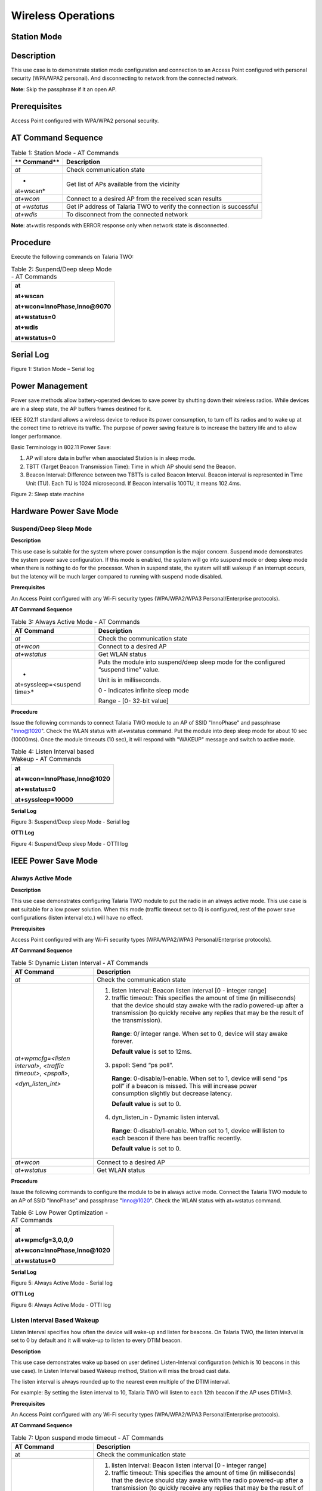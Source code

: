 Wireless Operations
--------------------

Station Mode
~~~~~~~~~~~~~~~~

Description 
~~~~~~~~~~~~

This use case is to demonstrate station mode configuration and
connection to an Access Point configured with personal security
(WPA/WPA2 personal). And disconnecting to network from the connected
network.

**Note**: Skip the passphrase if it an open AP.

Prerequisites 
~~~~~~~~~~~~~~

Access Point configured with WPA/WPA2 personal security.

AT Command Sequence
~~~~~~~~~~~~~~~~~~~

.. table:: Table 1: Station Mode - AT Commands

   +-----------+----------------------------------------------------------+
   | **        | **Description**                                          |
   | Command** |                                                          |
   +===========+==========================================================+
   | *at*      | Check communication state                                |
   +-----------+----------------------------------------------------------+
   | *         | Get list of APs available from the vicinity              |
   | at+wscan* |                                                          |
   +-----------+----------------------------------------------------------+
   | *at+wcon* | Connect to a desired AP from the received scan results   |
   +-----------+----------------------------------------------------------+
   | *at       | Get IP address of Talaria TWO to verify the connection   |
   | +wstatus* | is successful                                            |
   +-----------+----------------------------------------------------------+
   | *at+wdis* | To disconnect from the connected network                 |
   +-----------+----------------------------------------------------------+

**Note**: at+wdis responds with ERROR response only when network state
is disconnected.

Procedure
~~~~~~~~~

Execute the following commands on Talaria TWO:

.. table:: Table 2: Suspend/Deep sleep Mode - AT Commands

   +-----------------------------------------------------------------------+
   | at                                                                    |
   |                                                                       |
   | at+wscan                                                              |
   |                                                                       |
   | at+wcon=InnoPhase,Inno@9070                                           |
   |                                                                       |
   | at+wstatus=0                                                          |
   |                                                                       |
   | at+wdis                                                               |
   |                                                                       |
   | at+wstatus=0                                                          |
   +=======================================================================+
   +-----------------------------------------------------------------------+

Serial Log
~~~~~~~~~~

|Text Description automatically generated|

Figure 1: Station Mode – Serial log

Power Management
~~~~~~~~~~~~~~~~

Power save methods allow battery-operated devices to save power by
shutting down their wireless radios. While devices are in a sleep state,
the AP buffers frames destined for it.

IEEE 802.11 standard allows a wireless device to reduce its power
consumption, to turn off its radios and to wake up at the correct time
to retrieve its traffic. The purpose of power saving feature is to
increase the battery life and to allow longer performance.

Basic Terminology in 802.11 Power Save:

1. AP will store data in buffer when associated Station is in sleep
   mode.

2. TBTT (Target Beacon Transmission Time): Time in which AP should send
   the Beacon.

3. Beacon Interval: Difference between two TBTTs is called Beacon
   Interval. Beacon interval is represented in Time Unit (TU). Each TU
   is 1024 microsecond. If Beacon interval is 100TU, it means 102.4ms.

|image1|

Figure 2: Sleep state machine

Hardware Power Save Mode
~~~~~~~~~~~~~~~~~~~~~~~~

Suspend/Deep Sleep Mode
^^^^^^^^^^^^^^^^^^^^^^^

**Description**

This use case is suitable for the system where power consumption is the
major concern. Suspend mode demonstrates the system power save
configuration. If this mode is enabled, the system will go into suspend
mode or deep sleep mode when there is nothing to do for the processor.
When in suspend state, the system will still wakeup if an interrupt
occurs, but the latency will be much larger compared to running with
suspend mode disabled.

**Prerequisites**

An Access Point configured with any Wi-Fi security types (WPA/WPA2/WPA3
Personal/Enterprise protocols).

**AT Command Sequence**

.. table:: Table 3: Always Active Mode - AT Commands

   +----------------------+-----------------------------------------------+
   | **AT Command**       | **Description**                               |
   +======================+===============================================+
   | *at*                 | Check the communication state                 |
   +----------------------+-----------------------------------------------+
   | *at+wcon*            | Connect to a desired AP                       |
   +----------------------+-----------------------------------------------+
   | *at+wstatus*         | Get WLAN status                               |
   +----------------------+-----------------------------------------------+
   | *                    | Puts the module into suspend/deep sleep mode  |
   | at+syssleep=<suspend | for the configured “suspend time” value.      |
   | time>*               |                                               |
   |                      | Unit is in milliseconds.                      |
   |                      |                                               |
   |                      | 0 - Indicates infinite sleep mode             |
   |                      |                                               |
   |                      | Range - [0- 32-bit value]                     |
   +----------------------+-----------------------------------------------+

**Procedure**

Issue the following commands to connect Talaria TWO module to an AP of
SSID "InnoPhase" and passphrase "Inno@1020". Check the WLAN status with
at+wstatus command. Put the module into deep sleep mode for about 10 sec
(10000ms). Once the module timeouts (10 sec), it will respond with
"WAKEUP" message and switch to active mode.

.. table:: Table 4: Listen Interval based Wakeup - AT Commands

   +-----------------------------------------------------------------------+
   | at                                                                    |
   |                                                                       |
   | at+wcon=InnoPhase,Inno@1020                                           |
   |                                                                       |
   | at+wstatus=0                                                          |
   |                                                                       |
   | at+syssleep=10000                                                     |
   +=======================================================================+
   +-----------------------------------------------------------------------+

**Serial Log**

|image2|

Figure 3: Suspend/Deep sleep Mode - Serial log

**OTTI Log**

|A screenshot of a computer Description automatically generated with
medium confidence|

Figure 4: Suspend/Deep sleep Mode - OTTI log

IEEE Power Save Mode
~~~~~~~~~~~~~~~~~~~~

Always Active Mode 
^^^^^^^^^^^^^^^^^^^

**Description**

This use case demonstrates configuring Talaria TWO module to put the
radio in an always active mode. This use case is **not** suitable for a
low power solution. When this mode (traffic timeout set to 0) is
configured, rest of the power save configurations (listen interval etc.)
will have no effect.

**Prerequisites**

Access Point configured with any Wi-Fi security types (WPA/WPA2/WPA3
Personal/Enterprise protocols).

**AT Command Sequence**

.. table:: Table 5: Dynamic Listen Interval - AT Commands

   +---------------------+------------------------------------------------+
   | **AT Command**      | **Description**                                |
   +=====================+================================================+
   | *at*                | Check the communication state                  |
   +---------------------+------------------------------------------------+
   | *at+wpmcfg=<listen  | 1. listen Interval: Beacon listen interval [0  |
   | interval>, <traffic |    - integer range]                            |
   | timeout>,           |                                                |
   | <pspoll>,*          | 2. traffic timeout: This specifies the amount  |
   |                     |    of time (in milliseconds) that the device   |
   | *<dyn_listen_int>*  |    should stay awake with the radio powered-up |
   |                     |    after a transmission (to quickly receive    |
   |                     |    any replies that may be the result of the   |
   |                     |    transmission).                              |
   |                     |                                                |
   |                     | ..                                             |
   |                     |                                                |
   |                     |    **Range**: 0/ integer range. When set to 0, |
   |                     |    device will stay awake forever.             |
   |                     |                                                |
   |                     |    **Default value** is set to 12ms.           |
   |                     |                                                |
   |                     | 3. pspoll: Send “ps poll”.                     |
   |                     |                                                |
   |                     | ..                                             |
   |                     |                                                |
   |                     |    **Range**: 0-disable/1-enable. When set to  |
   |                     |    1, device will send “ps poll” if a beacon   |
   |                     |    is missed. This will increase power         |
   |                     |    consumption slightly but decrease latency.  |
   |                     |                                                |
   |                     |    **Default value** is set to 0.              |
   |                     |                                                |
   |                     | 4. dyn_listen_in - Dynamic listen interval.    |
   |                     |                                                |
   |                     | ..                                             |
   |                     |                                                |
   |                     |    **Range**: 0-disable/1-enable. When set to  |
   |                     |    1, device will listen to each beacon if     |
   |                     |    there has been traffic recently.            |
   |                     |                                                |
   |                     |    **Default value** is set to 0.              |
   +---------------------+------------------------------------------------+
   | *at+wcon*           | Connect to a desired AP                        |
   +---------------------+------------------------------------------------+
   | *at+wstatus*        | Get WLAN status                                |
   +---------------------+------------------------------------------------+

**Procedure**

Issue the following commands to configure the module to be in always
active mode. Connect the Talaria TWO module to an AP of SSID "InnoPhase"
and passphrase "Inno@1020". Check the WLAN status with at+wstatus
command.

.. table:: Table 6: Low Power Optimization - AT Commands

   +-----------------------------------------------------------------------+
   | at                                                                    |
   |                                                                       |
   | at+wpmcfg=3,0,0,0                                                     |
   |                                                                       |
   | at+wcon=InnoPhase,Inno@1020                                           |
   |                                                                       |
   | at+wstatus=0                                                          |
   +=======================================================================+
   +-----------------------------------------------------------------------+

**Serial Log**

|image3|

Figure 5: Always Active Mode - Serial log

**OTTI Log**

|A picture containing graphical user interface Description automatically
generated|

Figure 6: Always Active Mode - OTTI log

Listen Interval Based Wakeup
^^^^^^^^^^^^^^^^^^^^^^^^^^^^

Listen Interval specifies how often the device will wake-up and listen
for beacons. On Talaria TWO, the listen interval is set to 0 by default
and it will wake-up to listen to every DTIM beacon.

**Description**

This use case demonstrates wake up based on user defined Listen-Interval
configuration (which is 10 beacons in this use case). In Listen Interval
based Wakeup method, Station will miss the broad cast data.

The listen interval is always rounded up to the nearest even multiple of
the DTIM interval.

For example: By setting the listen interval to 10, Talaria TWO will
listen to each 12th beacon if the AP uses DTIM=3.

**Prerequisites**

An Access Point configured with any Wi-Fi security types (WPA/WPA2/WPA3
Personal/Enterprise protocols).

**AT Command Sequence**

.. table:: Table 7: Upon suspend mode timeout - AT Commands

   +-------------------------+--------------------------------------------+
   | **AT Command**          | **Description**                            |
   +=========================+============================================+
   | at                      | Check the communication state              |
   +-------------------------+--------------------------------------------+
   | at+wpmcfg=<listen       | 1. listen Interval: Beacon listen interval |
   | interval>, <traffic     |    [0 - integer range]                     |
   | timeout>, <pspoll>,     |                                            |
   |                         | 2. traffic timeout: This specifies the     |
   | <dyn_listen_int>        |    amount of time (in milliseconds) that   |
   |                         |    the device should stay awake with the   |
   |                         |    radio powered-up after a transmission   |
   |                         |    (to quickly receive any replies that    |
   |                         |    may be the result of the transmission). |
   |                         |                                            |
   |                         | ..                                         |
   |                         |                                            |
   |                         |    **Range**: 0/ integer range. When set   |
   |                         |    to 0, device will stay awake forever.   |
   |                         |                                            |
   |                         |    **Default value** is set to 12ms.       |
   |                         |                                            |
   |                         | 3. pspoll: Send “ps poll”.                 |
   |                         |                                            |
   |                         | ..                                         |
   |                         |                                            |
   |                         |    **Range**: 0-disable/1-enable. When set |
   |                         |    to 1, device will send “ps poll” if a   |
   |                         |    beacon is missed. This will increase    |
   |                         |    power consumption slightly but decrease |
   |                         |    latency.                                |
   |                         |                                            |
   |                         |    **Default value** is set to 0.          |
   |                         |                                            |
   |                         | 4. dyn_listen_in - Dynamic listen          |
   |                         |    interval.                               |
   |                         |                                            |
   |                         | ..                                         |
   |                         |                                            |
   |                         |    **Range**: 0-disable/1-enable. When set |
   |                         |    to 1, device will listen to each beacon |
   |                         |    if there has been traffic recently.     |
   |                         |                                            |
   |                         |    **Default value** is set to 0.          |
   +-------------------------+--------------------------------------------+
   | at+wcon                 | Connect to a desired AP.                   |
   +-------------------------+--------------------------------------------+
   | at+wstatus              | Get WLAN status.                           |
   +-------------------------+--------------------------------------------+
   | at+syssleep=<suspend    | Puts the module into suspend/deep sleep    |
   | time>                   | mode for the configured “suspend time”     |
   |                         | value.                                     |
   |                         |                                            |
   |                         | Unit is in milliseconds.                   |
   |                         |                                            |
   |                         | 0 - Indicates infinite sleep mode.         |
   |                         |                                            |
   |                         | Range - [0- 32-bit value].                 |
   +-------------------------+--------------------------------------------+

**Procedure**

Issue following commands to configure the module to listen and wake up
for every 10th Beacon. Connect the Talaria TWO module to an AP of SSID
"InnoPhase" and passphrase "Inno@1020". Check the WLAN status with
at+wstatus command. Put the module into deep sleep mode for about 60 sec
(60000ms).

.. table:: Table 8: GPIO Interrupt - AT Commands

   +-----------------------------------------------------------------------+
   | at                                                                    |
   |                                                                       |
   | at+wpmcfg=10,12,0,0                                                   |
   |                                                                       |
   | at+wcon=InnoPhase,Inno@1020                                           |
   |                                                                       |
   | at+wstatus=0                                                          |
   |                                                                       |
   | at+syssleep=60000                                                     |
   +=======================================================================+
   +-----------------------------------------------------------------------+

**Serial Log**

|image4|

Figure 7: Listen Interval based Wakeup - Serial log

**OTTI Log**

|Chart Description automatically generated|

Figure 8: Listen Interval based Wakeup - OTTI log

Dynamic Listen Interval 
^^^^^^^^^^^^^^^^^^^^^^^^

Listen to all beacons if there has been traffic recently. This will
decrease latency for incoming traffic but will increase power
consumption slightly.

**Description**

This use case demonstrates the dynamic listen interval. Module wakes up
based on user defined Listen-Interval configuration (which is 10 beacons
in this use case). In Listen Interval based wake-up method, station will
miss the broad cast data. Upon enabling dynamic listen interval, module
wakes up and listens to each Beacon if there has been traffic recently.

**Prerequisites**

An Access Point configured with any Wi-Fi security types (WPA/WPA2/WPA3
Personal/Enterprise protocols).

**AT Command Sequence**

.. table:: Table 9: Network data reception - AT Commands

   +----------------------+-----------------------------------------------+
   | **AT Command**       | **Description**                               |
   +======================+===============================================+
   | at                   | Check the communication state                 |
   +----------------------+-----------------------------------------------+
   | at+wpmcfg=<listen    | 1. listen Interval: Beacon listen interval [0 |
   | interval>, <traffic  |    - integer range]                           |
   | timeout>, <pspoll>,  |                                               |
   |                      | 2. traffic timeout: This specifies the amount |
   | <dyn_listen_int>     |    of time (in milliseconds) that the device  |
   |                      |    should stay awake with the radio           |
   |                      |    powered-up after a transmission (to        |
   |                      |    quickly receive any replies that may be    |
   |                      |    the result of the transmission).           |
   |                      |                                               |
   |                      | ..                                            |
   |                      |                                               |
   |                      |    **Range**: 0/ integer range. When set to   |
   |                      |    0, device will stay awake forever.         |
   |                      |                                               |
   |                      |    **Default value** is set to 12ms.          |
   |                      |                                               |
   |                      | 3. pspoll: Send “ps poll”.                    |
   |                      |                                               |
   |                      | ..                                            |
   |                      |                                               |
   |                      |    **Range**: 0-disable/1-enable. When set to |
   |                      |    1, device will send “ps poll” if a beacon  |
   |                      |    is missed. This will increase power        |
   |                      |    consumption slightly but decrease latency. |
   |                      |                                               |
   |                      |    **Default value** is set to 0.             |
   |                      |                                               |
   |                      | 4. dyn_listen_in - Dynamic listen interval.   |
   |                      |                                               |
   |                      | ..                                            |
   |                      |                                               |
   |                      |    **Range**: 0-disable/1-enable. When set to |
   |                      |    1, device will listen to each beacon if    |
   |                      |    there has been traffic recently.           |
   |                      |                                               |
   |                      |    **Default value** is set to 0.             |
   +----------------------+-----------------------------------------------+
   | at+wcon              | Connect to a desired AP.                      |
   +----------------------+-----------------------------------------------+
   | at+wstatus           | Get WLAN status.                              |
   +----------------------+-----------------------------------------------+
   | at+syssleep=<suspend | Puts the module into suspend/deep sleep mode  |
   | time>                | for the configured “suspend time” value.      |
   |                      |                                               |
   |                      | Unit is in milliseconds.                      |
   |                      |                                               |
   |                      | 0 - Indicates infinite sleep mode.            |
   |                      |                                               |
   |                      | Range - [0- 32-bit value].                    |
   +----------------------+-----------------------------------------------+

**Procedure**

Issue the following commands to configure the module to listen and wake
up for every 10th Beacon and enable dynamic listen interval to listen to
every Beacon if there has been any traffic. Connect the Talaria TWO
module to an AP of SSID "InnoPhase" and passphrase "Inno@1020". Check
the WLAN status with at+wstatus command. Put the module into deep sleep
mode for about 60 sec (60000ms).

.. table:: Table 10: BLE Peripheral - AT Commands

   +-----------------------------------------------------------------------+
   | at                                                                    |
   |                                                                       |
   | at+wpmcfg=10,12,0,1                                                   |
   |                                                                       |
   | at+wcon=InnoPhase,Inno@1020                                           |
   |                                                                       |
   | at+wstatus=0                                                          |
   |                                                                       |
   | at+syssleep=60000                                                     |
   +=======================================================================+
   +-----------------------------------------------------------------------+

**Serial Log**

|image5|

Figure 9: Dynamic Listen Interval - Serial log

Connect the laptop to the same Access Point “InnoPhase” to which the
Talaria TWO is connected.

|Graphical user interface, text Description automatically generated|

Figure 10: Connect to InnoPhase AP

Ping from laptop to the Talaria TWO module (192.168.2.115 is the IP
address of Talaria TWO) which sends ICMP packets. This generates
traffic, and hence Dynamic listen interval is enabled on Talaria TWO.

To generate traffic, execute the ping command from the Windows Command
Prompt.

|image6|

Figure 11: Connect to InnoPhase AP Command Prompt

**OTTI Log**

|Graphical user interface, chart Description automatically generated|

Figure 12: Dynamic Listen Interval - OTTI log

Low Power Optimization
^^^^^^^^^^^^^^^^^^^^^^

**Description**

This use case demonstrates the power optimization configurations.

**Prerequisites**

An Access Point configured with any Wi-Fi security types (WPA/WPA2/WPA3
Personal/Enterprise protocols.

**AT Command Sequence**

.. table:: Table 11: BLE IO capabilities - AT Commands

   +--------------------------+-------------------------------------------+
   | **AT Command**           | **Description**                           |
   +==========================+===========================================+
   | *at*                     | Check communication state                 |
   +--------------------------+-------------------------------------------+
   | *at+wpmcfg=<listen       | 1. listen Interval: Beacon listen         |
   | interval>, <traffic      |    interval [0/ integer range]            |
   | timeout>, <pspoll>,      |                                           |
   | <dyn_                    | 2. traffic timeout: This specifies the    |
   | listen_int>[<starx_nap>, |    amount of time (in milliseconds) that  |
   | <sta_only_bc>, <txps>,*  |    the device should stay awake with the  |
   |                          |    radio powered-up after a transmission  |
   | *<mcast_dont_care>,      |    (to quickly receive any replies that   |
   | <dtim>]*                 |    may be the result of the transmission) |
   |                          |    [0/ integer range]. When set to 0,     |
   |                          |    device will stay awake forever.        |
   |                          |    Default value is set to 12ms.          |
   |                          |                                           |
   |                          | 3. pspoll: use PS-poll                    |
   |                          |    [0-disable/1-enable]. When set to 1,   |
   |                          |    device will send “ps poll” if a beacon |
   |                          |    is missed. This will increase power    |
   |                          |    consumption slightly but decrease      |
   |                          |    latency. Default value is set to 0.    |
   |                          |                                           |
   |                          | 4. dyn_listen_in - Dynamic listen         |
   |                          |    interval [0-disable/1-enable]. When    |
   |                          |    set to 1, device will listen to each   |
   |                          |    beacon if there has been traffic       |
   |                          |    recently. Default value is set to 0.   |
   |                          |                                           |
   |                          | 5. starx_nap: STA Receive nap             |
   |                          |    [0-disable/1-enable]. When set to 1,   |
   |                          |    turn off receiver for inappropriate    |
   |                          |    frames for station. Default value is   |
   |                          |    set to 0.                              |
   |                          |                                           |
   |                          | 6. sta_only_bc: STA broadcast Only        |
   |                          |    [0-disable/1-enable]. When set to 1,   |
   |                          |    do not receive multicast frames that   |
   |                          |    are not applicable. Default value is   |
   |                          |    set to 0.                              |
   |                          |                                           |
   |                          | 7. txps: Tx power save                    |
   |                          |    [0-disable/1-enable]. When set to 1,   |
   |                          |    send outgoing frames without leaving   |
   |                          |    Wi-Fi power save. Default value is set |
   |                          |    to 0.                                  |
   |                          |                                           |
   |                          | 8. mcast_dont_care: Multicast don’t       |
   |                          |    care[0-disable/1-enable]. When set to  |
   |                          |    1, ignore the multicast flag in        |
   |                          |    beacons. Default value is set to 0.    |
   |                          |                                           |
   |                          | 9. dtim: Delivery traffic indication      |
   |                          |    message [0-disable/1-enable] Wakes up  |
   |                          |    only at effective listen interval and  |
   |                          |    does not switch to listen to every     |
   |                          |    beacon in case of beacon miss          |
   +--------------------------+-------------------------------------------+
   | *at+wcon*                | Connect to a desired AP.                  |
   +--------------------------+-------------------------------------------+
   | *at+wstatus*             | Get WALN status.                          |
   +--------------------------+-------------------------------------------+
   | *at+syssleep=<suspend    | Puts the module into suspend/deep sleep   |
   | time>*                   | mode for the configured “suspend time”    |
   |                          | value.                                    |
   |                          |                                           |
   |                          | Unit is in milliseconds.                  |
   |                          |                                           |
   |                          | 0 - Indicates infinite sleep mode.        |
   |                          |                                           |
   |                          | Range - [0- 32-bit value].                |
   +--------------------------+-------------------------------------------+

**Note**: Arguments in [ ] are optional and those in <> are mandatory.

**Procedure**

Issue the following command to configure Talaria TWO to set the power
save configuration as listen interval=10, traffic timeout=12ms,
ps-poll=0, dynamic listen interval=0, station rx nap=1, station
broadcast only=1, transmit PS=1, multicast don’t care =1, and dtim=1.
Connect the Talaria TWO to an AP of SSID "InnoPhase" and passphrase
"Inno@1020". Check the WLAN status with at+wstatus command. Put the
module into deep sleep mode for about 60 sec (60000ms).

+-----------------------------------------------------------------------+
| at                                                                    |
|                                                                       |
| at+wpmcfg=10,12,0,0,1,1,1,1,1                                         |
|                                                                       |
| at+wcon=InnoPhase,Inno@1020 at+wstatus=0                              |
|                                                                       |
| at+syssleep=60000                                                     |
+=======================================================================+
+-----------------------------------------------------------------------+

**Serial Log**

|image7|

Figure 13: Low Power Optimization - Serial log

**OTTI Log**

|Chart, histogram Description automatically generated|

Figure 14: Low Power Optimization - OTTI log

Wakeup from Hardware Power Save Mode
~~~~~~~~~~~~~~~~~~~~~~~~~~~~~~~~~~~~

Upon Suspend Mode Timeout
^^^^^^^^^^^^^^^^^^^^^^^^^

**Description**

The following usecase demonstrates wakeup from suspend mode upon timeout
of the suspend timer.

**Note**: In case of infinite suspend time, it is mandatory to set
at+wakeupcfg.

**Prerequisites**

An Access Point configured with any Wi-Fi security types (WPA/WPA2/WPA3
Personal/Enterprise protocols).

**AT Command Sequence**

+----------------+-----------------------------------------------------+
| **AT Command** | **Description**                                     |
+================+=====================================================+
| *at*           | Check communication state                           |
+----------------+-----------------------------------------------------+
| *at+wscan*     | Get list of available APs from the vicinity         |
+----------------+-----------------------------------------------------+
| *at+wcon*      | Connect to an Access Point                          |
+----------------+-----------------------------------------------------+
| *at+wstatus=0* | Get IP address of Talaria TWO to verify if the      |
|                | connection is successful                            |
+----------------+-----------------------------------------------------+
| *at+syssleep*  | Puts system into suspend mode for the configured    |
|                | time (Time in milliseconds)                         |
+----------------+-----------------------------------------------------+

**Procedure**

**Step 1**: Issue the following commands to configure the module in
sleep mode for 30secs and wakeup based on timeout (30secs in this
example).

+-----------------------------------------------------------------------+
| at                                                                    |
|                                                                       |
| at+wscan                                                              |
|                                                                       |
| at+wcon=InnoPhase,Inno@9070                                           |
|                                                                       |
| at+wstatus=0                                                          |
|                                                                       |
| at+syssleep=30000                                                     |
+=======================================================================+
+-----------------------------------------------------------------------+

**Serial Log**

|image8|

Figure 15: Upon suspend mode timeout - Serial log

**OTII Log**

|image9|

Figure 16: Upon suspend mode timeout – OTII log

Upon GPIO Interrupt
^^^^^^^^^^^^^^^^^^^

**Description**

The following usecase demonstrates an interrupt based wakeup mechanism
when the module is put in suspend mode.

**Note**:

1. All the GPIOs are pulled HIGH internally by default except GPIO18
   (pulled LOW).

2. To generate a low-level interrupt, GPIO must be pulled LOW
   externally.

3. To generate a high level interrupt, pull down that particular GPIO
   externally through a pull down register. Only then the high interrupt
   will get detected.

4. Since there is always a pull down on high level interrupt GPIO, some
   amount of small current is always sinking through that pin, which
   will add-on to the power save suspend current.

5. Hence, it is recommended to use low level interrupt for low power use
   case.

**Prerequisites**

An Access Point configured with any Wi-Fi security types (WPA/WPA2/WPA3
Personal/Enterprise protocols).

**AT Command Sequence**

+--------------+-------------------------------------------------------+
| **AT         | **Description**                                       |
| Command**    |                                                       |
+==============+=======================================================+
| *at*         | Check communication state                             |
+--------------+-------------------------------------------------------+
| *at+wscan*   | Get list of available APs from the vicinity           |
+--------------+-------------------------------------------------------+
| *at+wcon*    | Connect to an Access Point                            |
+--------------+-------------------------------------------------------+
| *a           | Get IP address of Talaria TWO to verify if the        |
| t+wstatus=0* | connection is successful                              |
+--------------+-------------------------------------------------------+
| *a           | Configure interrupt-based system wakeup               |
| t+wakeupcfg* |                                                       |
+--------------+-------------------------------------------------------+
| *            | Puts system into suspend mode for the configured time |
| at+syssleep* | (Time in milliseconds)                                |
+--------------+-------------------------------------------------------+

**Procedure**

Issue the following commands to configure the module in infinite sleep
mode and wakeup based on GPIO14 interrupt. GPIO14 is configured for low
wakeup level (which implies, generate interrupt when the GPIO14 is low
level).

+-----------------------------------------------------------------------+
| at                                                                    |
|                                                                       |
| at+wscan                                                              |
|                                                                       |
| at+wcon=InnoPhase,Inno@9070                                           |
|                                                                       |
| at+wstatus=0                                                          |
|                                                                       |
| at+wakeupcfg=14,0,0,0                                                 |
|                                                                       |
| at+syssleep=0                                                         |
+=======================================================================+
+-----------------------------------------------------------------------+

**Serial Log**

|image10|

Figure 17: GPIO Interrupt - Serial log

**OTTI Log**

|image11|

Figure 18: GPIO Interrupt - OTTI log

Upon Network Data Reception
^^^^^^^^^^^^^^^^^^^^^^^^^^^

This use case is to demonstrate Talaria TWO sleep management with an
example of illustrating wakeup from sleep mode upon socket data receive.

**Description**

This use case describes connecting to a network of SSID InnoPhase and
passphrase Inno@9070. Creates TCP server socket at port 9000. Waits for
the TCP client connection and configures module deep sleep of 60
seconds.

During the 60 second timestamp, if there is data sent from the client,
module wakes up upon network data and receives data and goes back to
sleep till timeout.

**Prerequisites**

1. An Access Point configured with WPA/WPA2/WPA3 personal/enterprise
   security.

2. Hercules tool to create TCP client in Windows/Linux laptop.

**AT Command Sequence**

+------------+---------------------------------------------------------+
| **AT       | **Description**                                         |
| Command**  |                                                         |
+============+=========================================================+
| *at*       | Check communication state                               |
+------------+---------------------------------------------------------+
| *at+wscan* | Get list of available APs from the vicinity             |
+------------+---------------------------------------------------------+
| *at+wcon*  | Connect to a desired AP from the received scan results  |
+------------+---------------------------------------------------------+
| *a         | Get IP address of Talaria TWO to verify the             |
| t+wstatus* | connection(L2+L3) is successful                         |
+------------+---------------------------------------------------------+
| *          | Start TCP server                                        |
| at+socsrv* |                                                         |
+------------+---------------------------------------------------------+
| *at        | Puts system into suspend mode for the configured time   |
| +syssleep* | (Time in milliseconds)                                  |
+------------+---------------------------------------------------------+

**Procedure**

**Step 1**: Execute the following commands on Talaria TWO:

+-----------------------------------------------------------------------+
| at                                                                    |
|                                                                       |
| at+wscan                                                              |
|                                                                       |
| at+wcon=InnoPhase,Inno@9070                                           |
|                                                                       |
| at+wstatus=0                                                          |
|                                                                       |
| at+socsrv=0,0,0,9000                                                  |
|                                                                       |
| at+syssleep=10000                                                     |
+=======================================================================+
+-----------------------------------------------------------------------+

**Step 2**: Connect your laptop to the same access point InnoPhase to
which the Talaria TWO is connected.

|image12|\ |Graphical user interface, text, application, chat or text
message Description automatically generated|

   Figure 19: Connect to InnoPhase

**Step 3**: Using Hercules tool create TCP client and connect to server
of IP 192.1681.18 server socket and port 9000.

|Graphical user interface, text, application Description automatically
generated|

Figure 20: Hercules tool - create TCP client

**Serial Log**

|image13|

Figure 21: Network data reception - Serial log

BLE Peripheral 
~~~~~~~~~~~~~~~~

.. _description-1:

Description
~~~~~~~~~~~

This use case is to demonstrate configuring Talaria TWO as a BLE
peripheral mode.

1. Start the GATT server.

2. Configure services, add characteristics, and advertise the services.

3. Connect BLE central

4. Perform READ/WRITE operations from the application endpoint (BLE
   Central, Android phone with BLE Scanner app in this example).

.. _prerequisites-1:

Prerequisites 
~~~~~~~~~~~~~~

Android device installed with BLE app like BLE Scanner or nRF Connect.

.. _at-command-sequence-1:

AT Command Sequence
~~~~~~~~~~~~~~~~~~~

+------------------------------------------+---------------------------+
| **AT Command**                           | **Description**           |
+==========================================+===========================+
| *at*                                     | Checks the connection     |
|                                          | state                     |
+------------------------------------------+---------------------------+
| *at+btinit*                              | Initializes the BLE stack |
+------------------------------------------+---------------------------+
| *at+blecfg=02:03:04:1f:cc:9e,0,          | Configures BLE device     |
| InnoPhase*                               | with parameters,          |
|                                          |                           |
|                                          | BLE mac address:          |
|                                          | 02:03:04:1f:cc:9e         |
|                                          |                           |
|                                          | BLE address type: 0 (BLE  |
|                                          | public address)           |
|                                          |                           |
|                                          | BLE device name:          |
|                                          | InnoPhase                 |
+------------------------------------------+---------------------------+
| *at+blesrvstart*                         | Start the BLE GATT server |
+------------------------------------------+---------------------------+
| *at+bles                                 | Creates unique custom     |
| ervcfg=11111111111111111111111111111111* | service ID (32-bit long   |
|                                          | value)                    |
|                                          |                           |
|                                          | UUID:                     |
|                                          | *11111111                 |
|                                          | 111111111111111111111111* |
+------------------------------------------+---------------------------+
| *at+blechradd=11                         | Creates a unique custom   |
| 111111111111111111111111111111,2A29,a,3* | characteristic ID for the |
|                                          | above created custom      |
|                                          | service ID with           |
|                                          | parameters,               |
|                                          |                           |
|                                          | Services uuid:            |
|                                          | *11111111                 |
|                                          | 111111111111111111111111* |
|                                          |                           |
|                                          | Char uuid: *2A29*         |
|                                          |                           |
|                                          | Properties: *"a" sets     |
|                                          | read and write property*  |
|                                          |                           |
|                                          | Permission: 3 sets read   |
|                                          | and write permission      |
+------------------------------------------+---------------------------+
| *at+bles                                 | This includes the         |
| ervadd=11111111111111111111111111111111* | customized service into   |
|                                          | GATT server where,        |
|                                          |                           |
|                                          | Custom service UUID:      |
|                                          | *11111111                 |
|                                          | 111111111111111111111111* |
+------------------------------------------+---------------------------+
| *at+bleadvcfg=100,0,1600,0*              |  This configures the      |
|                                          | advertisement parameters  |
|                                          | where,                    |
|                                          |                           |
|                                          | Fast adv interval: 100    |
|                                          | which equals 62.5ms (100  |
|                                          | \* 625 μs)                |
|                                          |                           |
|                                          | Fast adv duration: 0      |
|                                          | (continues advertisement) |
|                                          |                           |
|                                          | Slow adv interval: 1600,  |
|                                          | which equals 1000ms (1600 |
|                                          | \* 625 μs)                |
|                                          |                           |
|                                          | Slow adv duration: 0      |
+------------------------------------------+---------------------------+
| *at+bleadvstart*                         |  Start the BLE            |
|                                          | Advertisement             |
+------------------------------------------+---------------------------+
| *at+blecharwrdata=2a29,5*                | Acknowledges BLE          |
|                                          | Characteristic Write      |
|                                          | Request with parameters,  |
|                                          |                           |
|                                          | characteristic UUID:      |
|                                          | *2a29,*                   |
|                                          |                           |
|                                          | data len (in hex format): |
|                                          | 5                         |
+------------------------------------------+---------------------------+
| *at+blecharrddata=2a29,a,6162636465*     | Sends data for BLE        |
|                                          | Characteristic Read       |
|                                          | Request with parameters,  |
|                                          |                           |
|                                          | uuid: *2a29*              |
|                                          |                           |
|                                          | data len\ *: a*           |
|                                          |                           |
|                                          | data: *6162636465*        |
+------------------------------------------+---------------------------+

.. _procedure-1:

Procedure 
~~~~~~~~~~

**Step 1**: Execute the following commands on Talaria TWO:

+-----------------------------------------------------------------------+
| at                                                                    |
|                                                                       |
| at+btinit                                                             |
|                                                                       |
| at+blecfg=02:03:04:1f:cc:9e,0,InnoPhase                               |
|                                                                       |
| at+blesrvstart                                                        |
|                                                                       |
| at+bleservcfg=11111111111111111111111111111111                        |
|                                                                       |
| at+blechradd=11111111111111111111111111111111,2A29,a,3                |
|                                                                       |
| at+bleservadd=11111111111111111111111111111111                        |
|                                                                       |
| at+bleadvcfg=100,0,1600,0                                             |
|                                                                       |
| at+bleadvstart                                                        |
+=======================================================================+
+-----------------------------------------------------------------------+

|image14|

Figure 22: BLE Peripheral - serial log

**Step 2**: Launch the BLE Scanner app from the Android device and
connect to Talaria TWO GATT Server with the BLE name InnoPhase.

|image15|

Figure 23: Talaria TWO GATT Server

**Step 3**: Once the BLE connection is established successfully send
data/Write Request by pressing W from BLE central.

|image16|

Figure 24: Write request

**Step 4**: An asynchronous message on Talaria TWO will be displayed for
the Write Request sent from the device. Send an acknowledgment of the
write request from Talaria TWO using following command:

+-----------------------------------------------------------------------+
| at+blecharwrdata=2a29,5                                               |
+=======================================================================+
+-----------------------------------------------------------------------+

|image17|

Figure 25: Write request from Talaria TWO

Write request acknowledgement displayed on the device:

|image18|

Figure 26: Write request acknowledgment on device

**Step 5**: Send Read request from device BLE central and send
acknowledgement Read request data 6162636465 from Talaria TWO. 

|image19|

Figure 27: Read request on device

**Step 6**: An asynchronous message will be displayed on Talaria TWO for
the received Read request. Send data 6162636465 as acknowledgement for
the received read request from Talaria TWO:

+-----------------------------------------------------------------------+
| at+blecharrddata=2a29,a,6162636465                                    |
+=======================================================================+
+-----------------------------------------------------------------------+

|image20|

Figure 28: Send data as an acknowledgement to Talaria TWO

Acknowledgment of Read request displayed on the device.

|image21|

Figure 29: Read request acknowledgment on device

BLE IO capabilities
~~~~~~~~~~~~~~~~

.. _description-2:

Description 
~~~~~~~~~~~~

This use case is to demonstrate the BLE IO capabilities for secured BLE
connection.

.. _prerequisites-2:

Prerequisites 
~~~~~~~~~~~~~~

Android device installed with native BLE app (BLE Scanner/nRF Connect).

.. _at-command-sequence-2:

AT Command Sequence 
~~~~~~~~~~~~~~~~~~~~

+----------------------------------------+-----------------------------+
| **AT Command**                         | **Description**             |
+========================================+=============================+
| *at*                                   | Checks the connection state |
+----------------------------------------+-----------------------------+
| *at+btinit*                            | Initializes the BLE stack   |
+----------------------------------------+-----------------------------+
| *at+blecfg                             | Configures BLE device with  |
| =02:03:04:1f:cc:9e,0,InnoPhase_Secure* | parameters,                 |
|                                        |                             |
|                                        | BLE mac address:            |
|                                        | 02:03:04:1f:cc:9e           |
|                                        |                             |
|                                        | BLE address type: 0 (BLE    |
|                                        | public address)             |
|                                        |                             |
|                                        | BLE device name:            |
|                                        | InnoPhase_Secure            |
+----------------------------------------+-----------------------------+
| *at+blesrvstart*                       | Start the BLE GATT server   |
+----------------------------------------+-----------------------------+
| *at+bleser                             | Creates unique custom       |
| vcfg=11111111111111111111111111111111* | service ID (32-bit long     |
|                                        | value)                      |
|                                        |                             |
|                                        | UUID:                       |
|                                        | *111111                     |
|                                        | 11111111111111111111111111* |
+----------------------------------------+-----------------------------+
| *at+blech                              | Creates a unique custom     |
| radd=11111111111111111111111111111111, | characteristic ID for the   |
| 2A29,a,3*                              | above created custom        |
|                                        | service ID with parameters, |
|                                        |                             |
|                                        | Services uuid:              |
|                                        | *111111                     |
|                                        | 11111111111111111111111111* |
|                                        |                             |
|                                        | Char uuid: *2A29*           |
|                                        |                             |
|                                        | Properties: *"a" sets read  |
|                                        | and write property*         |
|                                        |                             |
|                                        | Permission: *3* sets read   |
|                                        | and write permission        |
+----------------------------------------+-----------------------------+
| *at+bleser                             | This includes the           |
| vadd=11111111111111111111111111111111* | customized service into     |
|                                        | gatt server where,          |
|                                        |                             |
|                                        | Custom service UUID:        |
|                                        | *111111                     |
|                                        | 11111111111111111111111111* |
+----------------------------------------+-----------------------------+
| *at+bleadvcfg=100,0,1600,0*            |  This configures the        |
|                                        | advertisement parameters    |
|                                        | where,                      |
|                                        |                             |
|                                        | Fast adv interval: 100      |
|                                        | which equals 62.5ms (100 \* |
|                                        | 625 μs)                     |
|                                        |                             |
|                                        | Fast adv duration: 0        |
|                                        | (continues advertisement)   |
|                                        |                             |
|                                        | Slow adv interval: 1600,    |
|                                        | which equals 1000ms (1600   |
|                                        | \* 625 μs)                  |
|                                        |                             |
|                                        | Slow adv duration: 0        |
+----------------------------------------+-----------------------------+
| *at+blesmpcfg=0,0,1,0,0,0,16,1*        |  Configures the SMP         |
|                                        | (security) with parameters, |
|                                        |                             |
|                                        | io cap: 0 (display_only)    |
|                                        |                             |
|                                        | oob : 0 (default)           |
|                                        |                             |
|                                        | bondable: 1                 |
|                                        |                             |
|                                        | mitm: 0                     |
|                                        |                             |
|                                        | sc: 0                       |
|                                        |                             |
|                                        | keypress: 0                 |
|                                        |                             |
|                                        | key size min: 16 bytes      |
|                                        |                             |
|                                        | encrypt: 1                  |
+----------------------------------------+-----------------------------+
| *at+bleadvstart*                       | Start the BLE Advertisement |
+----------------------------------------+-----------------------------+
| *at+blecharwrdata=2a29,5*              | Acknowledges BLE            |
|                                        | Characteristic Write        |
|                                        | Request with parameters,    |
|                                        |                             |
|                                        | characteristic UUID:        |
|                                        | *2a29,*                     |
|                                        |                             |
|                                        | data len (in hex format): 5 |
+----------------------------------------+-----------------------------+
| *at+blecharrddata=2a29,a,6162636465*   | Sends data for BLE          |
|                                        | Characteristic Read Request |
|                                        | with parameters,            |
|                                        |                             |
|                                        | uuid: *2a29*                |
|                                        |                             |
|                                        | data len\ *: a*             |
|                                        |                             |
|                                        | data: *6162636465*          |
+----------------------------------------+-----------------------------+

.. _procedure-2:

Procedure
~~~~~~~~~

**Step 1**: Execute the following commands on Talaria TWO:

+-----------------------------------------------------------------------+
| at                                                                    |
|                                                                       |
| at+btinit                                                             |
|                                                                       |
| at+blecfg=02:03:04:1f:cc:9e,0,InnoPhase_Secure                        |
|                                                                       |
| at+blesrvstart                                                        |
|                                                                       |
| at+bleservcfg=11111111111111111111111111111111                        |
|                                                                       |
| at+blechradd=11111111111111111111111111111111,2A29,a,3                |
|                                                                       |
| at+bleservadd=11111111111111111111111111111111                        |
|                                                                       |
| at+bleadvcfg=100,0,1600,0                                             |
|                                                                       |
| at+blesmpcfg=0,0,1,0,0,0,16,1                                         |
|                                                                       |
| at+bleadvstart                                                        |
+=======================================================================+
+-----------------------------------------------------------------------+

|image22|

Figure 30: BLE IO capability - serial log

**Step 2**: Launch BLE Scanner app from the Android device and connect
to Talaria TWO GATT server with the BLE name InnoPhase_Secure

|image23|

Figure 31: Talaria TWO GATT Server

**Step 3**: For the BLE GATT connection app requests for pairing as a
pairing request, click on pair & connect.

|image24|

Figure 32: Pair request on the device

**Step 4**: App requests for a confirmation Pair with InnoPhase_secure
here click on Pair.

|image25|

Figure 33: Confirmation to pair

Now, the passkey for pairing is shown on the AT command line. Add the
passkey to the app and click on OK. Now the BLE GATT connection is
created.

|image26|

Figure 34: Pass key for pairing

|image27|

Figure 35: Add the passkey

**Step 5**: Once the BLE connection is established successfully send
data/Write Request by pressing W from BLE central.

|image28|

Figure 36: Write request- SMP

An asynchronous message on Talaria TWO will be displayed for the Write
Request sent from the device. Send an acknowledgment of the write
request from Talaria TWO using following command:

+-----------------------------------------------------------------------+
| at+blecharwrdata=2a29,5                                               |
+=======================================================================+
+-----------------------------------------------------------------------+

|image29|

Figure 37: Acknowledgment of Write request-SMP

Write request acknowledgement displayed on the device:

|image30|

Figure 38: Write request acknowledgment on device-SMP

**Step 6**: Send Read request from device BLE central and send
acknowledgement Read request data 6162636465 from Talaria TWO. 

|image31|

Figure 39: Read Request- SMP

An asynchronous message will be displayed on Talaria TWO for the
received Read request. Send data 6162636465 as acknowledgement for the
received read request from Talaria TWO:

+-----------------------------------------------------------------------+
| at+blecharrddata=2a29,a,6162636465                                    |
+=======================================================================+
+-----------------------------------------------------------------------+

|image32|

Figure 40: Read request acknowledgment

Acknowledgment of Read request displayed on the device:

|image33|

Figure 41: Read request acknowledgment on device

.. |Text Description automatically generated| image:: media/image1.png
   :width: 7.48031in
   :height: 3.89265in
.. |image1| image:: media/image2.png
   :width: 7.48031in
   :height: 5.36428in
.. |image2| image:: media/image3.png
   :width: 6.69291in
   :height: 3.48682in
.. |A screenshot of a computer Description automatically generated with medium confidence| image:: media/image4.png
   :width: 6.69291in
   :height: 3.94784in
.. |image3| image:: media/image5.png
   :width: 7.48031in
   :height: 4.18375in
.. |A picture containing graphical user interface Description automatically generated| image:: media/image6.png
   :width: 7.48031in
   :height: 4.81503in
.. |image4| image:: media/image7.png
   :width: 7.48031in
   :height: 5.55829in
.. |Chart Description automatically generated| image:: media/image8.png
   :width: 7.48031in
   :height: 4.22563in
.. |image5| image:: media/image9.png
   :width: 7.48031in
   :height: 4.53538in
.. |Graphical user interface, text Description automatically generated| image:: media/image10.png
   :width: 3.14961in
   :height: 5.09226in
.. |image6| image:: media/image11.png
   :width: 7.48031in
   :height: 5.7985in
.. |Graphical user interface, chart Description automatically generated| image:: media/image12.png
   :width: 7.48031in
   :height: 4.23315in
.. |image7| image:: media/image13.png
   :width: 7.48031in
   :height: 2.9188in
.. |Chart, histogram Description automatically generated| image:: media/image14.png
   :width: 7.48031in
   :height: 4.23041in
.. |image8| image:: media/image15.png
   :width: 6.29921in
   :height: 3.6165in
.. |image9| image:: media/image16.png
   :width: 6.29921in
   :height: 3.65419in
.. |image10| image:: media/image17.png
   :width: 7.48031in
   :height: 4.29542in
.. |image11| image:: media/image18.png
   :width: 7.48031in
   :height: 2.93047in
.. |image12| image:: media/image19.png
   :width: 0.64172in
   :height: 0.30836in
.. |Graphical user interface, text, application, chat or text message Description automatically generated| image:: media/image20.png
   :width: 2.75591in
   :height: 4.61993in
.. |Graphical user interface, text, application Description automatically generated| image:: media/image21.png
   :width: 5.90551in
   :height: 5.15162in
.. |image13| image:: media/image22.png
   :width: 7.48031in
   :height: 3.90727in
.. |image14| image:: media/image23.png
   :width: 7.48031in
   :height: 4.93599in
.. |image15| image:: media/image24.png
   :width: 3.14961in
   :height: 6.54325in
.. |image16| image:: media/image25.png
   :width: 3.14961in
   :height: 6.32579in
.. |image17| image:: media/image26.png
   :width: 7.48031in
   :height: 3.56205in
.. |image18| image:: media/image25.png
   :width: 3.14961in
   :height: 6.32579in
.. |image19| image:: media/image25.png
   :width: 3.14961in
   :height: 6.32554in
.. |image20| image:: media/image27.png
   :width: 7.48031in
   :height: 3.83405in
.. |image21| image:: media/image28.png
   :width: 3.14961in
   :height: 6.43829in
.. |image22| image:: media/image29.png
   :width: 7.48031in
   :height: 5.26928in
.. |image23| image:: media/image30.png
   :width: 3.14961in
   :height: 6.10576in
.. |image24| image:: media/image31.png
   :width: 3.14961in
   :height: 6.36891in
.. |image25| image:: media/image32.png
   :width: 3.14961in
   :height: 6.50534in
.. |image26| image:: media/image33.png
   :width: 7.48031in
   :height: 3.63958in
.. |image27| image:: media/image34.png
   :width: 3.14961in
   :height: 6.53958in
.. |image28| image:: media/image35.png
   :width: 3.14961in
   :height: 6.36466in
.. |image29| image:: media/image36.png
   :width: 7.48031in
   :height: 4.0887in
.. |image30| image:: media/image37.png
   :width: 3.14961in
   :height: 6.38897in
.. |image31| image:: media/image37.png
   :width: 3.14961in
   :height: 6.38957in
.. |image32| image:: media/image38.png
   :width: 7.48031in
   :height: 4.47003in
.. |image33| image:: media/image39.png
   :width: 3.14961in
   :height: 6.39687in
